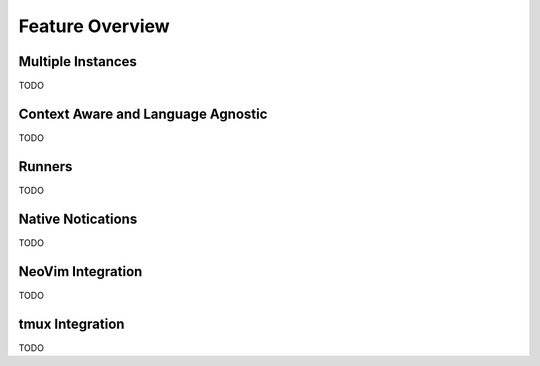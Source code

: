 Feature Overview
================

Multiple Instances
------------------

TODO

Context Aware and Language Agnostic
-----------------------------------

TODO

Runners
-------

TODO

Native Notications
-------------------

TODO

NeoVim Integration
-------------------

TODO

tmux Integration
-----------------

TODO

